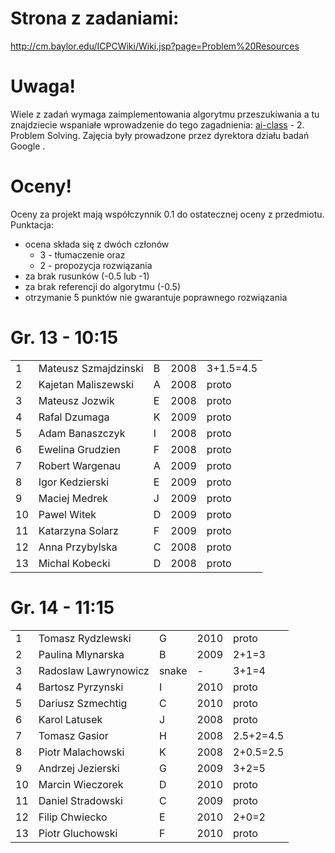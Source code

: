 * Strona z zadaniami:
http://cm.baylor.edu/ICPCWiki/Wiki.jsp?page=Problem%20Resources

* Uwaga!
  Wiele z zadań wymaga zaimplementowania algorytmu przeszukiwania a 
  tu znajdziecie wspaniałe wprowadzenie do tego zagadnienia: [[https://www.ai-class.com/course/video/quizquestion/17][ai-class]] - 2. Problem Solving. 
  Zajęcia były prowadzone przez dyrektora działu badań Google . 

* Oceny!
  Oceny za projekt mają współczynnik 0.1 do ostatecznej oceny z przedmiotu. Punktacja:
  - ocena składa się z dwóch członów 
    + 3 - tłumaczenie oraz 
    + 2 - propozycja rozwiązania
  - za brak rusunków (-0.5 lub -1)
  - za brak referencji do algorytmu (-0.5)
  - otrzymanie 5 punktów nie gwarantuje poprawnego rozwiązania

* Gr. 13 - 10:15
  |  1 | Mateusz Szmajdzinski | B | 2008 | 3+1.5=4.5 |
  |  2 | Kajetan Maliszewski  | A | 2008 | proto     |
  |  3 | Mateusz Jozwik       | E | 2008 | proto     |
  |  4 | Rafal Dzumaga        | K | 2009 | proto     |
  |  5 | Adam Banaszczyk      | I | 2008 | proto     |
  |  6 | Ewelina Grudzien     | F | 2008 | proto     |
  |  7 | Robert Wargenau      | A | 2009 | proto     |
  |  8 | Igor Kedzierski      | E | 2009 | proto     |
  |  9 | Maciej Medrek        | J | 2009 | proto     |
  | 10 | Pawel Witek          | D | 2009 | proto     |
  | 11 | Katarzyna Solarz     | F | 2009 | proto     |
  | 12 | Anna Przybylska      | C | 2008 | proto     |
  | 13 | Michal Kobecki       | D | 2008 | proto     |

  
* Gr. 14 - 11:15
  |  1 | Tomasz Rydzlewski    | G     | 2010 | proto     |
  |  2 | Paulina Mlynarska    | B     | 2009 | 2+1=3     |
  |  3 | Radoslaw Lawrynowicz | snake |    - | 3+1=4     |
  |  4 | Bartosz Pyrzynski    | I     | 2010 | proto     |
  |  5 | Dariusz Szmechtig    | C     | 2010 | proto     |
  |  6 | Karol Latusek        | J     | 2008 | proto     |
  |  7 | Tomasz Gasior        | H     | 2008 | 2.5+2=4.5 |
  |  8 | Piotr Malachowski    | K     | 2008 | 2+0.5=2.5 |
  |  9 | Andrzej Jezierski    | G     | 2009 | 3+2=5     |
  | 10 | Marcin Wieczorek     | D     | 2010 | proto     |
  | 11 | Daniel Stradowski    | C     | 2009 | proto     |
  | 12 | Filip Chwiecko       | E     | 2010 | 2+0=2     |
  | 13 | Piotr Gluchowski     | F     | 2010 | proto     |

